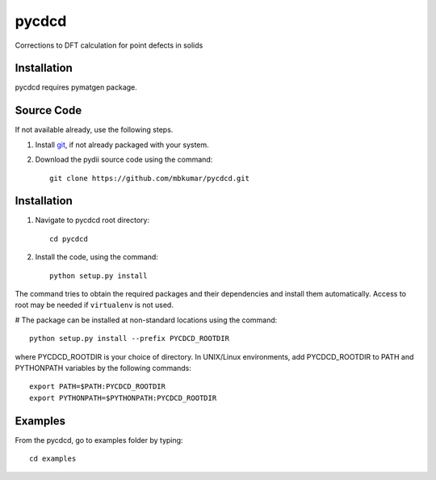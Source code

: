 =====
pycdcd
=====

Corrections to DFT calculation for point defects in solids

Installation
------------
pycdcd requires pymatgen package.

Source Code
------------
If not available already, use the following steps.

#. Install `git <http://git-scm.com>`_, if not already packaged with your system.

#. Download the pydii source code using the command::

    git clone https://github.com/mbkumar/pycdcd.git

Installation
------------
#. Navigate to pycdcd root directory::

    cd pycdcd

#. Install the code, using the command::

    python setup.py install

The command tries to obtain the required packages and their dependencies and install them automatically.
Access to root may be needed if ``virtualenv`` is not used.

# The package can be installed at non-standard locations using the command::

    python setup.py install --prefix PYCDCD_ROOTDIR

where PYCDCD_ROOTDIR is your choice of directory. In UNIX/Linux environments,
add PYCDCD_ROOTDIR to PATH and PYTHONPATH variables by the following commands::
    
    export PATH=$PATH:PYCDCD_ROOTDIR
    export PYTHONPATH=$PYTHONPATH:PYCDCD_ROOTDIR


Examples
--------

From the pycdcd, go to examples folder by typing::

    cd examples

